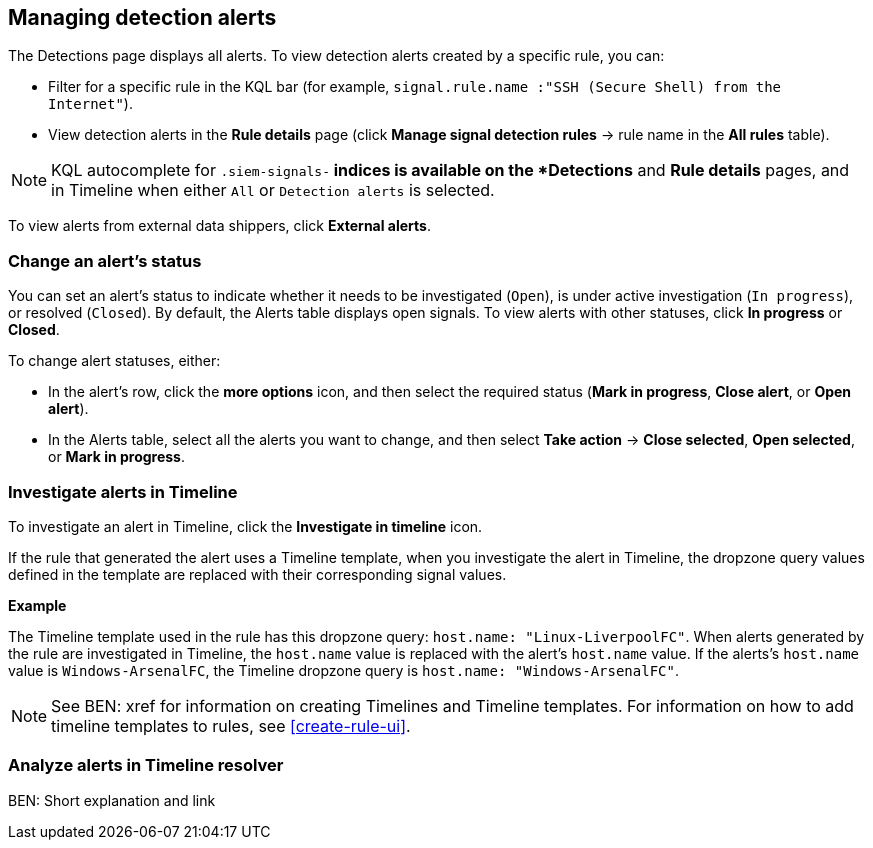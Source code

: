 [[alerts-ui-manage]]
[role="xpack"]
== Managing detection alerts

The Detections page displays all alerts. To view detection alerts created by a
specific rule, you can:

* Filter for a specific rule in the KQL bar (for example,
`signal.rule.name :"SSH (Secure Shell) from the Internet"`).
* View detection alerts in the *Rule details* page (click
*Manage signal detection rules* -> rule name in the *All rules* table).

NOTE: KQL autocomplete for `.siem-signals-*` indices is available on the 
*Detections* and *Rule details* pages, and in Timeline when either `All` or
`Detection alerts` is selected. 

To view alerts from external data shippers, click *External alerts*.

[float]
[[detection-alert-status]]
=== Change an alert's status

You can set an alert's status to indicate whether it needs to be investigated
(`Open`), is under active investigation (`In progress`), or resolved
(`Closed`). By default, the Alerts table displays open signals. To view alerts
with other statuses, click *In progress* or *Closed*.

To change alert statuses, either:

* In the alert's row, click the *more options* icon, and then select the
required status (*Mark in progress*, *Close alert*, or *Open alert*).
* In the Alerts table, select all the alerts you want to change, and then select
*Take action* -> *Close selected*, *Open selected*, or *Mark in progress*.

[float]
[[signals-to-timelines]]
=== Investigate alerts in Timeline

To investigate an alert in Timeline, click the *Investigate in timeline*
icon.

If the rule that generated the alert uses a Timeline template, when you
investigate the alert in Timeline, the dropzone query values defined in the
template are replaced with their corresponding signal values.

// * `host.name`
// * `host.hostname`
// * `host.domain`
// * `host.id`
// * `host.ip`
// * `client.ip`
// * `destination.ip`
// * `server.ip`
// * `source.ip`
// * `network.community_id`
// * `user.name`
// * `process.name`

*Example*

The Timeline template used in the rule has this dropzone query:
`host.name: "Linux-LiverpoolFC"`. When alerts generated by the rule are
investigated in Timeline, the `host.name` value is replaced with the alert's
`host.name` value. If the alerts's `host.name` value is `Windows-ArsenalFC`,
the Timeline dropzone query is `host.name: "Windows-ArsenalFC"`.

NOTE: See BEN: xref for information on creating Timelines and Timeline
templates. For information on how to add timeline templates to rules, see
<<create-rule-ui>>.

[float]
[[alerts-to-resolver]]
=== Analyze alerts in Timeline resolver

BEN: Short explanation and link
